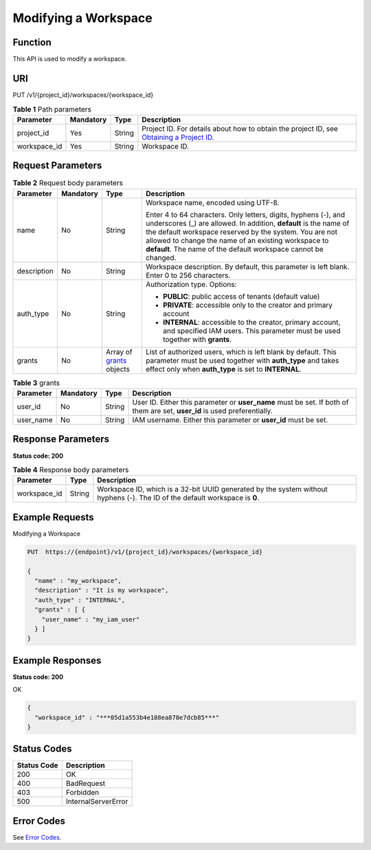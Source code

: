 Modifying a Workspace
=====================

Function
--------

This API is used to modify a workspace.

URI
---

PUT /v1/{project_id}/workspaces/{workspace_id}

.. table:: **Table 1** Path parameters

   +--------------+-----------+--------+---------------------------------------------------------------------------------------------------------------------------------------------------------+
   | Parameter    | Mandatory | Type   | Description                                                                                                                                             |
   +==============+===========+========+=========================================================================================================================================================+
   | project_id   | Yes       | String | Project ID. For details about how to obtain the project ID, see `Obtaining a Project ID <../common_parameters/obtaining_a_project_id_and_name.html>`__. |
   +--------------+-----------+--------+---------------------------------------------------------------------------------------------------------------------------------------------------------+
   | workspace_id | Yes       | String | Workspace ID.                                                                                                                                           |
   +--------------+-----------+--------+---------------------------------------------------------------------------------------------------------------------------------------------------------+

Request Parameters
------------------



.. _UpdateWorkspacerequestupdateWorkspaceReq:

.. table:: **Table 2** Request body parameters

   +-----------------+-----------------+-------------------------------------------------------------+--------------------------------------------------------------------------------------------------------------------------------------------------------------------------------------------------------------------------------------------------------------------------------------------------------------------------+
   | Parameter       | Mandatory       | Type                                                        | Description                                                                                                                                                                                                                                                                                                              |
   +=================+=================+=============================================================+==========================================================================================================================================================================================================================================================================================================================+
   | name            | No              | String                                                      | Workspace name, encoded using UTF-8.                                                                                                                                                                                                                                                                                     |
   |                 |                 |                                                             |                                                                                                                                                                                                                                                                                                                          |
   |                 |                 |                                                             | Enter 4 to 64 characters. Only letters, digits, hyphens (-), and underscores (_) are allowed. In addition, **default** is the name of the default workspace reserved by the system. You are not allowed to change the name of an existing workspace to **default**. The name of the default workspace cannot be changed. |
   +-----------------+-----------------+-------------------------------------------------------------+--------------------------------------------------------------------------------------------------------------------------------------------------------------------------------------------------------------------------------------------------------------------------------------------------------------------------+
   | description     | No              | String                                                      | Workspace description. By default, this parameter is left blank. Enter 0 to 256 characters.                                                                                                                                                                                                                              |
   +-----------------+-----------------+-------------------------------------------------------------+--------------------------------------------------------------------------------------------------------------------------------------------------------------------------------------------------------------------------------------------------------------------------------------------------------------------------+
   | auth_type       | No              | String                                                      | Authorization type. Options:                                                                                                                                                                                                                                                                                             |
   |                 |                 |                                                             |                                                                                                                                                                                                                                                                                                                          |
   |                 |                 |                                                             | -  **PUBLIC**: public access of tenants (default value)                                                                                                                                                                                                                                                                  |
   |                 |                 |                                                             |                                                                                                                                                                                                                                                                                                                          |
   |                 |                 |                                                             | -  **PRIVATE**: accessible only to the creator and primary account                                                                                                                                                                                                                                                       |
   |                 |                 |                                                             |                                                                                                                                                                                                                                                                                                                          |
   |                 |                 |                                                             | -  **INTERNAL**: accessible to the creator, primary account, and specified IAM users. This parameter must be used together with **grants**.                                                                                                                                                                              |
   +-----------------+-----------------+-------------------------------------------------------------+--------------------------------------------------------------------------------------------------------------------------------------------------------------------------------------------------------------------------------------------------------------------------------------------------------------------------+
   | grants          | No              | Array of `grants <#updateworkspacerequestgrants>`__ objects | List of authorized users, which is left blank by default. This parameter must be used together with **auth_type** and takes effect only when **auth_type** is set to **INTERNAL**.                                                                                                                                       |
   +-----------------+-----------------+-------------------------------------------------------------+--------------------------------------------------------------------------------------------------------------------------------------------------------------------------------------------------------------------------------------------------------------------------------------------------------------------------+



.. _UpdateWorkspacerequestgrants:

.. table:: **Table 3** grants

   +-----------+-----------+--------+---------------------------------------------------------------------------------------------------------------------------+
   | Parameter | Mandatory | Type   | Description                                                                                                               |
   +===========+===========+========+===========================================================================================================================+
   | user_id   | No        | String | User ID. Either this parameter or **user_name** must be set. If both of them are set, **user_id** is used preferentially. |
   +-----------+-----------+--------+---------------------------------------------------------------------------------------------------------------------------+
   | user_name | No        | String | IAM username. Either this parameter or **user_id** must be set.                                                           |
   +-----------+-----------+--------+---------------------------------------------------------------------------------------------------------------------------+

Response Parameters
-------------------

**Status code: 200**



.. _UpdateWorkspaceresponseworkspaceIdResp:

.. table:: **Table 4** Response body parameters

   +--------------+--------+-----------------------------------------------------------------------------------------------------------------------------+
   | Parameter    | Type   | Description                                                                                                                 |
   +==============+========+=============================================================================================================================+
   | workspace_id | String | Workspace ID, which is a 32-bit UUID generated by the system without hyphens (-). The ID of the default workspace is **0**. |
   +--------------+--------+-----------------------------------------------------------------------------------------------------------------------------+

Example Requests
----------------

Modifying a Workspace

.. code-block::

   PUT  https://{endpoint}/v1/{project_id}/workspaces/{workspace_id}

   {
     "name" : "my_workspace",
     "description" : "It is my workspace",
     "auth_type" : "INTERNAL",
     "grants" : [ {
       "user_name" : "my_iam_user"
     } ]
   }

Example Responses
-----------------

**Status code: 200**

OK

.. code-block::

   {
     "workspace_id" : "***05d1a553b4e188ea878e7dcb85***"
   }

Status Codes
------------



.. _UpdateWorkspacestatuscode:

=========== ===================
Status Code Description
=========== ===================
200         OK
400         BadRequest
403         Forbidden
500         InternalServerError
=========== ===================

Error Codes
-----------

See `Error Codes <../common_parameters/error_codes.html>`__.


